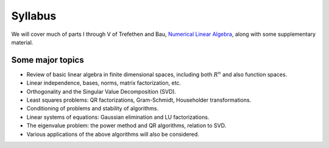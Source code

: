 
.. _syllabus:

=============================================================
Syllabus
=============================================================

We will cover much of parts I through V of 
Trefethen and Bau, 
`Numerical Linear Algebra <http://bookstore.siam.org/ot50/>`_,
along with some supplementary material.

Some major topics
------------------

* Review of basic linear algebra in finite dimensional spaces, including
  both :math:`R^n` and also function spaces.

* Linear independence, bases, norms, matrix factorization, etc.

* Orthogonality and the Singular Value Decomposition (SVD).

* Least squares problems: QR factorizations, Gram-Schmidt, Householder
  transformations.

* Conditioning of problems and stability of algorithms.

* Linear systems of equations: Gaussian elimination and LU factorizations.

* The eigenvalue problem: the power method and QR algorithms, relation to SVD.

* Various applications of the above algorithms will also be considered.
